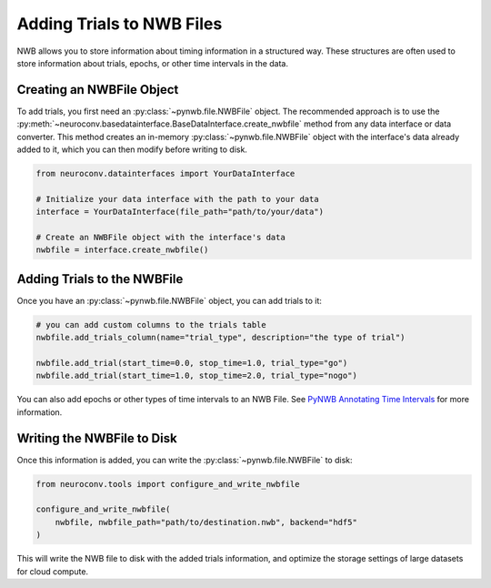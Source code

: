 .. _adding_trials:

Adding Trials to NWB Files
==========================

NWB allows you to store information about timing information in a structured way.
These structures are often used to store information about trials, epochs, or other time intervals in the data.

Creating an NWBFile Object
---------------------------

To add trials, you first need an :py:class:`~pynwb.file.NWBFile` object. The recommended approach is to use the
:py:meth:`~neuroconv.basedatainterface.BaseDataInterface.create_nwbfile` method from any data interface or data converter.
This method creates an in-memory :py:class:`~pynwb.file.NWBFile` object with the interface's data already added to it, which you can
then modify before writing to disk.

.. code-block:: python

    from neuroconv.datainterfaces import YourDataInterface

    # Initialize your data interface with the path to your data
    interface = YourDataInterface(file_path="path/to/your/data")

    # Create an NWBFile object with the interface's data
    nwbfile = interface.create_nwbfile()

Adding Trials to the NWBFile
-----------------------------

Once you have an :py:class:`~pynwb.file.NWBFile` object, you can add trials to it:

.. code-block:: python

    # you can add custom columns to the trials table
    nwbfile.add_trials_column(name="trial_type", description="the type of trial")

    nwbfile.add_trial(start_time=0.0, stop_time=1.0, trial_type="go")
    nwbfile.add_trial(start_time=1.0, stop_time=2.0, trial_type="nogo")

You can also add epochs or other types of time intervals to an NWB File. See
`PyNWB Annotating Time Intervals <https://pynwb.readthedocs.io/en/stable/tutorials/general/plot_timeintervals.html>`_
for more information.

Writing the NWBFile to Disk
----------------------------

Once this information is added, you can write the :py:class:`~pynwb.file.NWBFile` to disk:

.. code-block:: python

    from neuroconv.tools import configure_and_write_nwbfile

    configure_and_write_nwbfile(
        nwbfile, nwbfile_path="path/to/destination.nwb", backend="hdf5"
    )

This will write the NWB file to disk with the added trials information, and optimize the storage settings of large
datasets for cloud compute.
